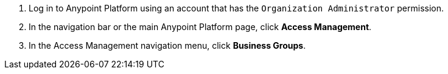 . Log in to Anypoint Platform using an account that has the `Organization Administrator` permission.
. In the navigation bar or the main Anypoint Platform page, click *Access Management*.
. In the Access Management navigation menu, click *Business Groups*. 